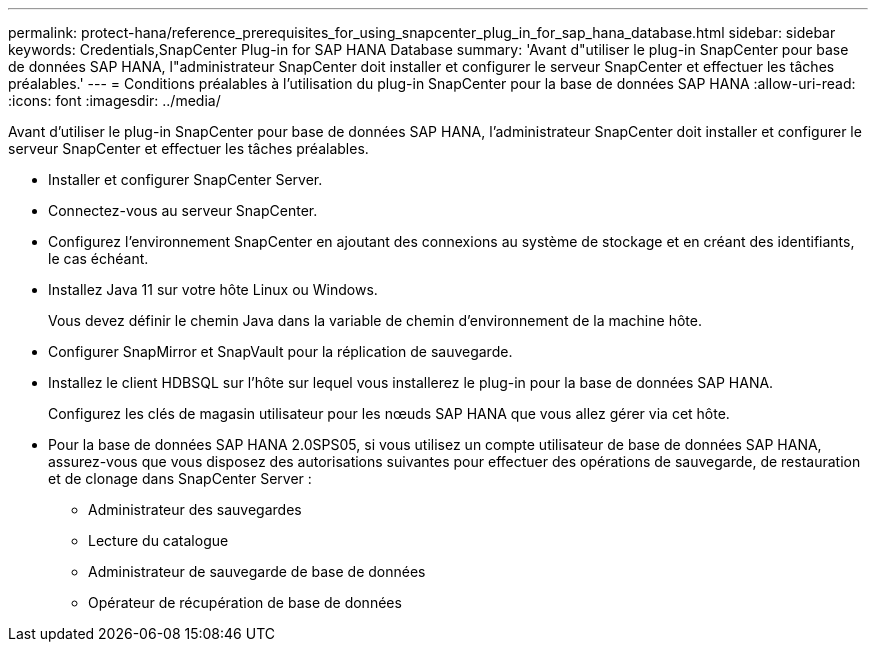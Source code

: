 ---
permalink: protect-hana/reference_prerequisites_for_using_snapcenter_plug_in_for_sap_hana_database.html 
sidebar: sidebar 
keywords: Credentials,SnapCenter Plug-in for SAP HANA Database 
summary: 'Avant d"utiliser le plug-in SnapCenter pour base de données SAP HANA, l"administrateur SnapCenter doit installer et configurer le serveur SnapCenter et effectuer les tâches préalables.' 
---
= Conditions préalables à l'utilisation du plug-in SnapCenter pour la base de données SAP HANA
:allow-uri-read: 
:icons: font
:imagesdir: ../media/


[role="lead"]
Avant d'utiliser le plug-in SnapCenter pour base de données SAP HANA, l'administrateur SnapCenter doit installer et configurer le serveur SnapCenter et effectuer les tâches préalables.

* Installer et configurer SnapCenter Server.
* Connectez-vous au serveur SnapCenter.
* Configurez l'environnement SnapCenter en ajoutant des connexions au système de stockage et en créant des identifiants, le cas échéant.
* Installez Java 11 sur votre hôte Linux ou Windows.
+
Vous devez définir le chemin Java dans la variable de chemin d'environnement de la machine hôte.

* Configurer SnapMirror et SnapVault pour la réplication de sauvegarde.
* Installez le client HDBSQL sur l'hôte sur lequel vous installerez le plug-in pour la base de données SAP HANA.
+
Configurez les clés de magasin utilisateur pour les nœuds SAP HANA que vous allez gérer via cet hôte.

* Pour la base de données SAP HANA 2.0SPS05, si vous utilisez un compte utilisateur de base de données SAP HANA, assurez-vous que vous disposez des autorisations suivantes pour effectuer des opérations de sauvegarde, de restauration et de clonage dans SnapCenter Server :
+
** Administrateur des sauvegardes
** Lecture du catalogue
** Administrateur de sauvegarde de base de données
** Opérateur de récupération de base de données



